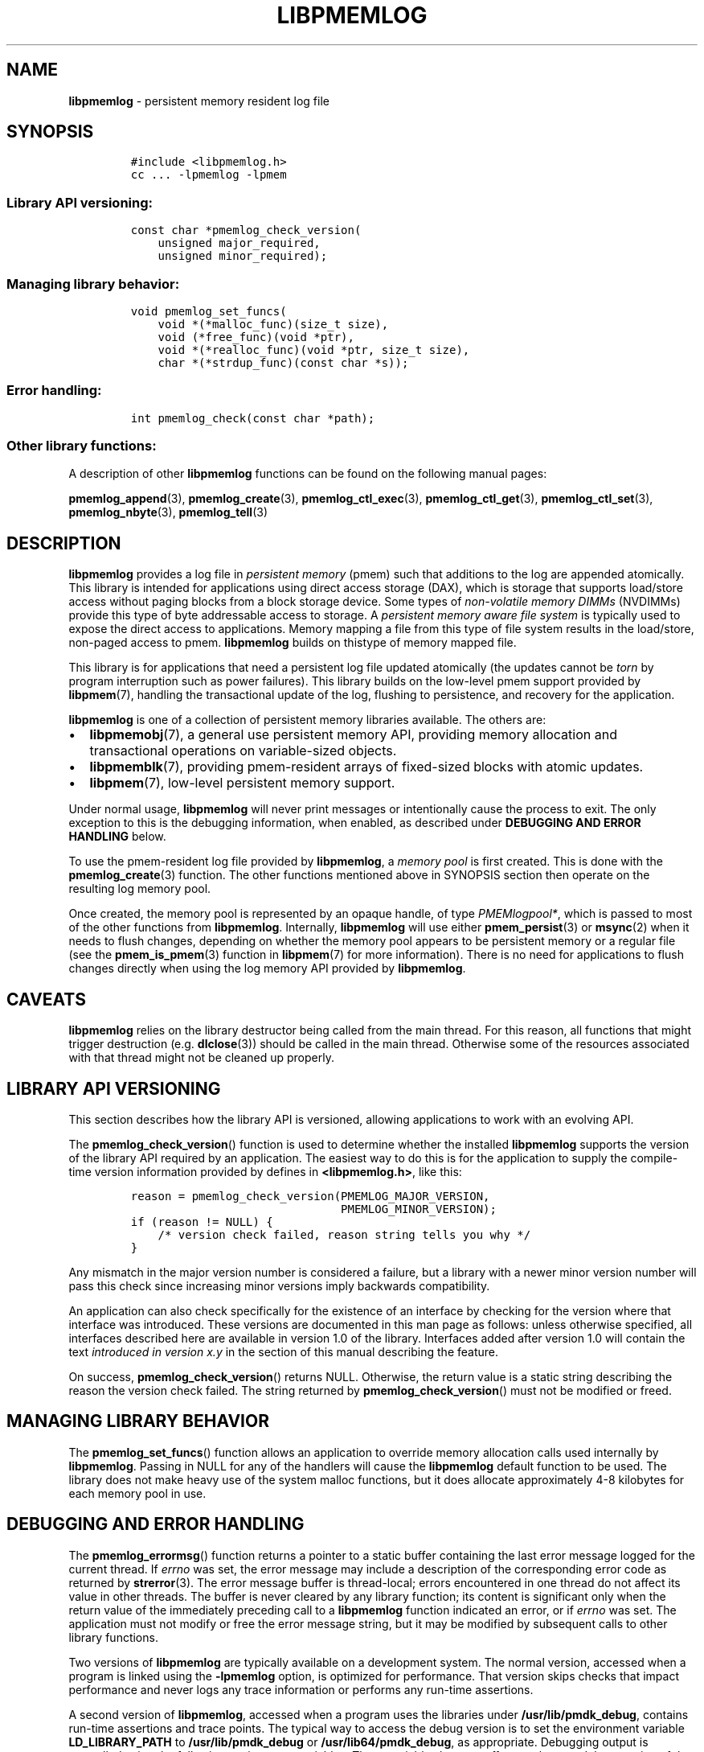 .\" Automatically generated by Pandoc 2.5
.\"
.TH "LIBPMEMLOG" "7" "2019-11-29" "PMDK - pmemlog API version 1.1" "PMDK Programmer's Manual"
.hy
.\" Copyright 2016-2018, Intel Corporation
.\"
.\" Redistribution and use in source and binary forms, with or without
.\" modification, are permitted provided that the following conditions
.\" are met:
.\"
.\"     * Redistributions of source code must retain the above copyright
.\"       notice, this list of conditions and the following disclaimer.
.\"
.\"     * Redistributions in binary form must reproduce the above copyright
.\"       notice, this list of conditions and the following disclaimer in
.\"       the documentation and/or other materials provided with the
.\"       distribution.
.\"
.\"     * Neither the name of the copyright holder nor the names of its
.\"       contributors may be used to endorse or promote products derived
.\"       from this software without specific prior written permission.
.\"
.\" THIS SOFTWARE IS PROVIDED BY THE COPYRIGHT HOLDERS AND CONTRIBUTORS
.\" "AS IS" AND ANY EXPRESS OR IMPLIED WARRANTIES, INCLUDING, BUT NOT
.\" LIMITED TO, THE IMPLIED WARRANTIES OF MERCHANTABILITY AND FITNESS FOR
.\" A PARTICULAR PURPOSE ARE DISCLAIMED. IN NO EVENT SHALL THE COPYRIGHT
.\" OWNER OR CONTRIBUTORS BE LIABLE FOR ANY DIRECT, INDIRECT, INCIDENTAL,
.\" SPECIAL, EXEMPLARY, OR CONSEQUENTIAL DAMAGES (INCLUDING, BUT NOT
.\" LIMITED TO, PROCUREMENT OF SUBSTITUTE GOODS OR SERVICES; LOSS OF USE,
.\" DATA, OR PROFITS; OR BUSINESS INTERRUPTION) HOWEVER CAUSED AND ON ANY
.\" THEORY OF LIABILITY, WHETHER IN CONTRACT, STRICT LIABILITY, OR TORT
.\" (INCLUDING NEGLIGENCE OR OTHERWISE) ARISING IN ANY WAY OUT OF THE USE
.\" OF THIS SOFTWARE, EVEN IF ADVISED OF THE POSSIBILITY OF SUCH DAMAGE.
.SH NAME
.PP
\f[B]libpmemlog\f[R] \- persistent memory resident log file
.SH SYNOPSIS
.IP
.nf
\f[C]
#include <libpmemlog.h>
cc ... \-lpmemlog \-lpmem
\f[R]
.fi
.SS Library API versioning:
.IP
.nf
\f[C]
const char *pmemlog_check_version(
    unsigned major_required,
    unsigned minor_required);
\f[R]
.fi
.SS Managing library behavior:
.IP
.nf
\f[C]
void pmemlog_set_funcs(
    void *(*malloc_func)(size_t size),
    void (*free_func)(void *ptr),
    void *(*realloc_func)(void *ptr, size_t size),
    char *(*strdup_func)(const char *s));
\f[R]
.fi
.SS Error handling:
.IP
.nf
\f[C]
int pmemlog_check(const char *path);
\f[R]
.fi
.SS Other library functions:
.PP
A description of other \f[B]libpmemlog\f[R] functions can be found on
the following manual pages:
.PP
\f[B]pmemlog_append\f[R](3), \f[B]pmemlog_create\f[R](3),
\f[B]pmemlog_ctl_exec\f[R](3), \f[B]pmemlog_ctl_get\f[R](3),
\f[B]pmemlog_ctl_set\f[R](3), \f[B]pmemlog_nbyte\f[R](3),
\f[B]pmemlog_tell\f[R](3)
.SH DESCRIPTION
.PP
\f[B]libpmemlog\f[R] provides a log file in \f[I]persistent memory\f[R]
(pmem) such that additions to the log are appended atomically.
This library is intended for applications using direct access storage
(DAX), which is storage that supports load/store access without paging
blocks from a block storage device.
Some types of \f[I]non\-volatile memory DIMMs\f[R] (NVDIMMs) provide
this type of byte addressable access to storage.
A \f[I]persistent memory aware file system\f[R] is typically used to
expose the direct access to applications.
Memory mapping a file from this type of file system results in the
load/store, non\-paged access to pmem.
\f[B]libpmemlog\f[R] builds on thistype of memory mapped file.
.PP
This library is for applications that need a persistent log file updated
atomically (the updates cannot be \f[I]torn\f[R] by program interruption
such as power failures).
This library builds on the low\-level pmem support provided by
\f[B]libpmem\f[R](7), handling the transactional update of the log,
flushing to persistence, and recovery for the application.
.PP
\f[B]libpmemlog\f[R] is one of a collection of persistent memory
libraries available.
The others are:
.IP \[bu] 2
\f[B]libpmemobj\f[R](7), a general use persistent memory API, providing
memory allocation and transactional operations on variable\-sized
objects.
.IP \[bu] 2
\f[B]libpmemblk\f[R](7), providing pmem\-resident arrays of fixed\-sized
blocks with atomic updates.
.IP \[bu] 2
\f[B]libpmem\f[R](7), low\-level persistent memory support.
.PP
Under normal usage, \f[B]libpmemlog\f[R] will never print messages or
intentionally cause the process to exit.
The only exception to this is the debugging information, when enabled,
as described under \f[B]DEBUGGING AND ERROR HANDLING\f[R] below.
.PP
To use the pmem\-resident log file provided by \f[B]libpmemlog\f[R], a
\f[I]memory pool\f[R] is first created.
This is done with the \f[B]pmemlog_create\f[R](3) function.
The other functions mentioned above in SYNOPSIS section then operate on
the resulting log memory pool.
.PP
Once created, the memory pool is represented by an opaque handle, of
type \f[I]PMEMlogpool*\f[R], which is passed to most of the other
functions from \f[B]libpmemlog\f[R].
Internally, \f[B]libpmemlog\f[R] will use either
\f[B]pmem_persist\f[R](3) or \f[B]msync\f[R](2) when it needs to flush
changes, depending on whether the memory pool appears to be persistent
memory or a regular file (see the \f[B]pmem_is_pmem\f[R](3) function in
\f[B]libpmem\f[R](7) for more information).
There is no need for applications to flush changes directly when using
the log memory API provided by \f[B]libpmemlog\f[R].
.SH CAVEATS
.PP
\f[B]libpmemlog\f[R] relies on the library destructor being called from
the main thread.
For this reason, all functions that might trigger destruction (e.g.
\f[B]dlclose\f[R](3)) should be called in the main thread.
Otherwise some of the resources associated with that thread might not be
cleaned up properly.
.SH LIBRARY API VERSIONING
.PP
This section describes how the library API is versioned, allowing
applications to work with an evolving API.
.PP
The \f[B]pmemlog_check_version\f[R]() function is used to determine
whether the installed \f[B]libpmemlog\f[R] supports the version of the
library API required by an application.
The easiest way to do this is for the application to supply the
compile\-time version information provided by defines in
\f[B]<libpmemlog.h>\f[R], like this:
.IP
.nf
\f[C]
reason = pmemlog_check_version(PMEMLOG_MAJOR_VERSION,
                               PMEMLOG_MINOR_VERSION);
if (reason != NULL) {
    /* version check failed, reason string tells you why */
}
\f[R]
.fi
.PP
Any mismatch in the major version number is considered a failure, but a
library with a newer minor version number will pass this check since
increasing minor versions imply backwards compatibility.
.PP
An application can also check specifically for the existence of an
interface by checking for the version where that interface was
introduced.
These versions are documented in this man page as follows: unless
otherwise specified, all interfaces described here are available in
version 1.0 of the library.
Interfaces added after version 1.0 will contain the text \f[I]introduced
in version x.y\f[R] in the section of this manual describing the
feature.
.PP
On success, \f[B]pmemlog_check_version\f[R]() returns NULL.
Otherwise, the return value is a static string describing the reason the
version check failed.
The string returned by \f[B]pmemlog_check_version\f[R]() must not be
modified or freed.
.SH MANAGING LIBRARY BEHAVIOR
.PP
The \f[B]pmemlog_set_funcs\f[R]() function allows an application to
override memory allocation calls used internally by
\f[B]libpmemlog\f[R].
Passing in NULL for any of the handlers will cause the
\f[B]libpmemlog\f[R] default function to be used.
The library does not make heavy use of the system malloc functions, but
it does allocate approximately 4\-8 kilobytes for each memory pool in
use.
.SH DEBUGGING AND ERROR HANDLING
.PP
The \f[B]pmemlog_errormsg\f[R]() function returns a pointer to a static
buffer containing the last error message logged for the current thread.
If \f[I]errno\f[R] was set, the error message may include a description
of the corresponding error code as returned by \f[B]strerror\f[R](3).
The error message buffer is thread\-local; errors encountered in one
thread do not affect its value in other threads.
The buffer is never cleared by any library function; its content is
significant only when the return value of the immediately preceding call
to a \f[B]libpmemlog\f[R] function indicated an error, or if
\f[I]errno\f[R] was set.
The application must not modify or free the error message string, but it
may be modified by subsequent calls to other library functions.
.PP
Two versions of \f[B]libpmemlog\f[R] are typically available on a
development system.
The normal version, accessed when a program is linked using the
\f[B]\-lpmemlog\f[R] option, is optimized for performance.
That version skips checks that impact performance and never logs any
trace information or performs any run\-time assertions.
.PP
A second version of \f[B]libpmemlog\f[R], accessed when a program uses
the libraries under \f[B]/usr/lib/pmdk_debug\f[R], contains run\-time
assertions and trace points.
The typical way to access the debug version is to set the environment
variable \f[B]LD_LIBRARY_PATH\f[R] to \f[B]/usr/lib/pmdk_debug\f[R] or
\f[B]/usr/lib64/pmdk_debug\f[R], as appropriate.
Debugging output is controlled using the following environment
variables.
These variables have no effect on the non\-debug version of the library.
.IP \[bu] 2
\f[B]PMEMLOG_LOG_LEVEL\f[R]
.PP
The value of \f[B]PMEMLOG_LOG_LEVEL\f[R] enables trace points in the
debug version of the library, as follows:
.IP \[bu] 2
\f[B]0\f[R] \- This is the default level when
\f[B]PMEMLOG_LOG_LEVEL\f[R] is not set.
No log messages are emitted at this level.
.IP \[bu] 2
\f[B]1\f[R] \- Additional details on any errors detected are logged, in
addition to returning the \f[I]errno\f[R]\-based errors as usual.
The same information may be retrieved using
\f[B]pmemlog_errormsg\f[R]().
.IP \[bu] 2
\f[B]2\f[R] \- A trace of basic operations is logged.
.IP \[bu] 2
\f[B]3\f[R] \- Enables a very verbose amount of function call tracing in
the library.
.IP \[bu] 2
\f[B]4\f[R] \- Enables voluminous and fairly obscure tracing information
that is likely only useful to the \f[B]libpmemlog\f[R] developers.
.PP
Unless \f[B]PMEMLOG_LOG_FILE\f[R] is set, debugging output is written to
\f[I]stderr\f[R].
.IP \[bu] 2
\f[B]PMEMLOG_LOG_FILE\f[R]
.PP
Specifies the name of a file name where all logging information should
be written.
If the last character in the name is \[lq]\-\[rq], the \f[I]PID\f[R] of
the current process will be appended to the file name when the log file
is created.
If \f[B]PMEMLOG_LOG_FILE\f[R] is not set, logging output is written to
\f[I]stderr\f[R].
.PP
See also \f[B]libpmem\f[R](7) for information about other environment
variables affecting \f[B]libpmemlog\f[R] behavior.
.SH EXAMPLE
.PP
The following example illustrates how the \f[B]libpmemlog\f[R] API is
used.
.IP
.nf
\f[C]
#include <stdio.h>
#include <fcntl.h>
#include <errno.h>
#include <stdlib.h>
#include <unistd.h>
#include <string.h>
#include <libpmemlog.h>

/* size of the pmemlog pool \-\- 1 GB */
#define POOL_SIZE ((size_t)(1 << 30))

/*
 * printit \-\- log processing callback for use with pmemlog_walk()
 */
int
printit(const void *buf, size_t len, void *arg)
{
    fwrite(buf, len, 1, stdout);
    return 0;
}

int
main(int argc, char *argv[])
{
    const char path[] = \[dq]/pmem\-fs/myfile\[dq];
    PMEMlogpool *plp;
    size_t nbyte;
    char *str;

    /* create the pmemlog pool or open it if it already exists */
    plp = pmemlog_create(path, POOL_SIZE, 0666);

    if (plp == NULL)
        plp = pmemlog_open(path);

    if (plp == NULL) {
        perror(path);
        exit(1);
    }

    /* how many bytes does the log hold? */
    nbyte = pmemlog_nbyte(plp);
    printf(\[dq]log holds %zu bytes\[dq], nbyte);

    /* append to the log... */
    str = \[dq]This is the first string appended\[dq];
    if (pmemlog_append(plp, str, strlen(str)) < 0) {
        perror(\[dq]pmemlog_append\[dq]);
        exit(1);
    }
    str = \[dq]This is the second string appended\[dq];
    if (pmemlog_append(plp, str, strlen(str)) < 0) {
        perror(\[dq]pmemlog_append\[dq]);
        exit(1);
    }

    /* print the log contents */
    printf(\[dq]log contains:\[dq]);
    pmemlog_walk(plp, 0, printit, NULL);

    pmemlog_close(plp);
}
\f[R]
.fi
.PP
See <http://pmem.io/pmdk/libpmemlog> for more examples using the
\f[B]libpmemlog\f[R] API.
.SH BUGS
.PP
Unlike \f[B]libpmemobj\f[R](7), data replication is not supported in
\f[B]libpmemlog\f[R].
Thus, specifying replica sections in pool set files is not allowed.
.SH ACKNOWLEDGEMENTS
.PP
\f[B]libpmemlog\f[R] builds on the persistent memory programming model
recommended by the SNIA NVM Programming Technical Work Group:
<http://snia.org/nvmp>
.SH SEE ALSO
.PP
\f[B]msync\f[R](2), \f[B]pmemlog_append\f[R](3),
\f[B]pmemlog_create\f[R](3), \f[B]pmemlog_ctl_exec\f[R](3),
\f[B]pmemlog_ctl_get\f[R](3), \f[B]pmemlog_ctl_set\f[R](3),
\f[B]pmemlog_nbyte\f[R](3), \f[B]pmemlog_tell\f[R](3),
\f[B]strerror\f[R](3), \f[B]libpmem\f[R](7), \f[B]libpmemblk\f[R](7),
\f[B]libpmemobj\f[R](7) and \f[B]<http://pmem.io>\f[R]

